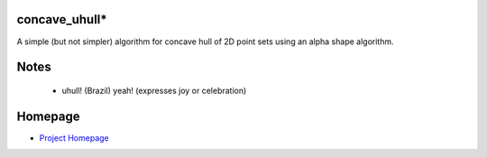 concave_uhull*
--------------

A simple (but not simpler) algorithm for concave hull of 2D point sets using an alpha shape algorithm.

Notes
-----
  * uhull! (Brazil) yeah! (expresses joy or celebration)

Homepage
--------
* `Project Homepage <https://luanleonardo.github.io/concave_uhull/>`_
